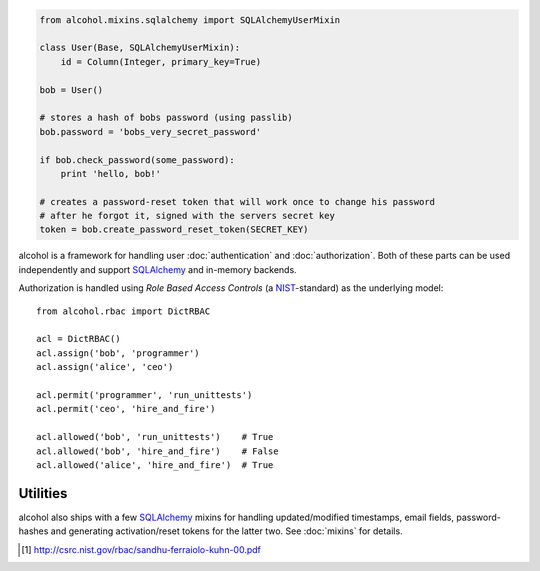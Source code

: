 .. image:: https://travis-ci.org/mbr/alcohol.svg?branch=master
           :target: https://travis-ci.org/mbr/alcohol

.. code::

  from alcohol.mixins.sqlalchemy import SQLAlchemyUserMixin

  class User(Base, SQLAlchemyUserMixin):
      id = Column(Integer, primary_key=True)

  bob = User()

  # stores a hash of bobs password (using passlib)
  bob.password = 'bobs_very_secret_password'

  if bob.check_password(some_password):
      print 'hello, bob!'

  # creates a password-reset token that will work once to change his password
  # after he forgot it, signed with the servers secret key
  token = bob.create_password_reset_token(SECRET_KEY)


alcohol is a framework for handling user :doc:`authentication` and
:doc:`authorization`. Both of these parts can be used independently and support
SQLAlchemy_ and in-memory backends.

Authorization is handled using *Role Based Access Controls* (a
`NIST <https://en.wikipedia.org/wiki/NIST>`_-standard) as the underlying
model::

  from alcohol.rbac import DictRBAC

  acl = DictRBAC()
  acl.assign('bob', 'programmer')
  acl.assign('alice', 'ceo')

  acl.permit('programmer', 'run_unittests')
  acl.permit('ceo', 'hire_and_fire')

  acl.allowed('bob', 'run_unittests')    # True
  acl.allowed('bob', 'hire_and_fire')    # False
  acl.allowed('alice', 'hire_and_fire')  # True

.. this should be put back in once flask-alcohol is stable/in better shape
.. While suitable for use in stand-alone, non-web applications it is also a core
.. ingredient to `Flask-Alcohol <http://pypi.python .org/pypi/flask-alcohol/>`_, a
.. `Flask <http://flask.pocoo.org/>`_ library that takes this concept even
.. further.


Utilities
---------

alcohol also ships with a few SQLAlchemy_ mixins for handling updated/modified
timestamps, email fields, password-hashes and generating activation/reset
tokens for the latter two. See :doc:`mixins` for details.


.. [1] http://csrc.nist.gov/rbac/sandhu-ferraiolo-kuhn-00.pdf
.. _SQLAlchemy: http://www.sqlalchemy.org/
